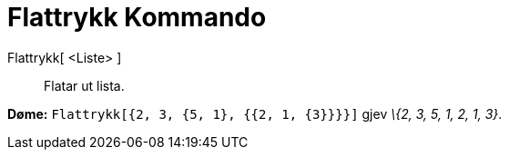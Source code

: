= Flattrykk Kommando
:page-en: commands/Flatten
ifdef::env-github[:imagesdir: /nn/modules/ROOT/assets/images]

Flattrykk[ <Liste> ]::
  Flatar ut lista.

[EXAMPLE]
====

*Døme:* `++Flattrykk[{2, 3, {5, 1}, {{2, 1, {3}}}}]++` gjev _\{2, 3, 5, 1, 2, 1, 3}_.

====

